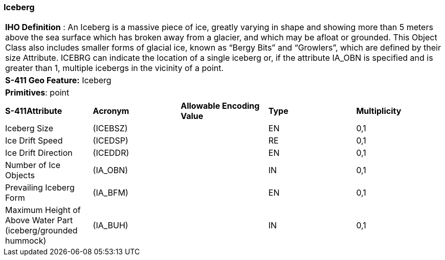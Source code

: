 [[sec-Iceberg]]
=== Iceberg

[cols="a",options="headers"]
|===
a|[underline]#**IHO Definition** :# An Iceberg is a massive piece of ice, greatly varying in shape and showing more than 5 meters above the sea surface which has broken away from a glacier, and which may be afloat or grounded. This Object Class also includes smaller forms of glacial ice, known as “Bergy Bits” and “Growlers”, which are defined by their size Attribute. ICEBRG can indicate the location of a single iceberg or, if the attribute IA_OBN is specified and is greater than 1, multiple icebergs in the vicinity of a point.
a|[underline]#**S-411 Geo Feature:**# Iceberg
a|[underline]#**Primitives**: point#
|===
[cols="a,a,a,a,a",options="headers"]
|===
a|**S-411Attribute** |**Acronym** |**Allowable Encoding Value** |**Type** | **Multiplicity**
| Iceberg Size
| (ICEBSZ)
|
|EN
|0,1
| Ice Drift Speed
| (ICEDSP)
|
|RE
|0,1
| Ice Drift Direction
| (ICEDDR)
|
|EN
|0,1
| Number of Ice Objects
| (IA_OBN)
|
|IN
|0,1
| Prevailing Iceberg Form
| (IA_BFM)
|
|EN
|0,1
| Maximum Height of Above Water Part (iceberg/grounded hummock)
| (IA_BUH)
|
|IN
|0,1
|===


